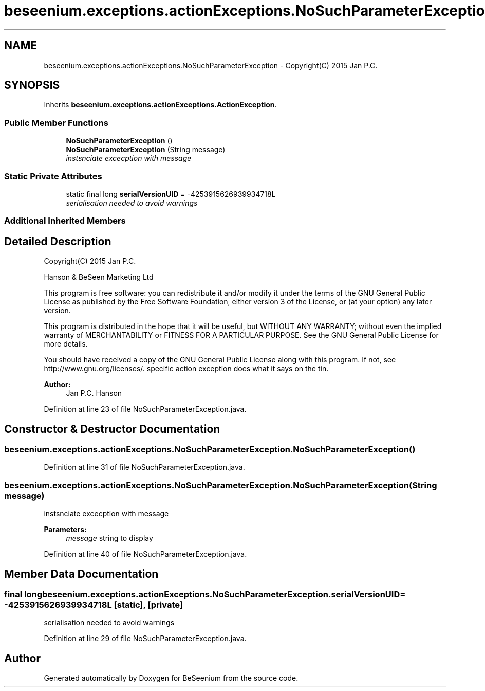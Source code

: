 .TH "beseenium.exceptions.actionExceptions.NoSuchParameterException" 3 "Fri Sep 25 2015" "Version 1.0.0-Alpha" "BeSeenium" \" -*- nroff -*-
.ad l
.nh
.SH NAME
beseenium.exceptions.actionExceptions.NoSuchParameterException \- Copyright(C) 2015 Jan P\&.C\&.  

.SH SYNOPSIS
.br
.PP
.PP
Inherits \fBbeseenium\&.exceptions\&.actionExceptions\&.ActionException\fP\&.
.SS "Public Member Functions"

.in +1c
.ti -1c
.RI "\fBNoSuchParameterException\fP ()"
.br
.ti -1c
.RI "\fBNoSuchParameterException\fP (String message)"
.br
.RI "\fIinstsnciate excecption with message \fP"
.in -1c
.SS "Static Private Attributes"

.in +1c
.ti -1c
.RI "static final long \fBserialVersionUID\fP = -4253915626939934718L"
.br
.RI "\fIserialisation needed to avoid warnings \fP"
.in -1c
.SS "Additional Inherited Members"
.SH "Detailed Description"
.PP 
Copyright(C) 2015 Jan P\&.C\&. 

Hanson & BeSeen Marketing Ltd
.PP
This program is free software: you can redistribute it and/or modify it under the terms of the GNU General Public License as published by the Free Software Foundation, either version 3 of the License, or (at your option) any later version\&.
.PP
This program is distributed in the hope that it will be useful, but WITHOUT ANY WARRANTY; without even the implied warranty of MERCHANTABILITY or FITNESS FOR A PARTICULAR PURPOSE\&. See the GNU General Public License for more details\&.
.PP
You should have received a copy of the GNU General Public License along with this program\&. If not, see http://www.gnu.org/licenses/\&. specific action exception does what it says on the tin\&.
.PP
\fBAuthor:\fP
.RS 4
Jan P\&.C\&. Hanson 
.RE
.PP

.PP
Definition at line 23 of file NoSuchParameterException\&.java\&.
.SH "Constructor & Destructor Documentation"
.PP 
.SS "beseenium\&.exceptions\&.actionExceptions\&.NoSuchParameterException\&.NoSuchParameterException ()"

.PP
Definition at line 31 of file NoSuchParameterException\&.java\&.
.SS "beseenium\&.exceptions\&.actionExceptions\&.NoSuchParameterException\&.NoSuchParameterException (String message)"

.PP
instsnciate excecption with message 
.PP
\fBParameters:\fP
.RS 4
\fImessage\fP string to display 
.RE
.PP

.PP
Definition at line 40 of file NoSuchParameterException\&.java\&.
.SH "Member Data Documentation"
.PP 
.SS "final long beseenium\&.exceptions\&.actionExceptions\&.NoSuchParameterException\&.serialVersionUID = -4253915626939934718L\fC [static]\fP, \fC [private]\fP"

.PP
serialisation needed to avoid warnings 
.PP
Definition at line 29 of file NoSuchParameterException\&.java\&.

.SH "Author"
.PP 
Generated automatically by Doxygen for BeSeenium from the source code\&.
